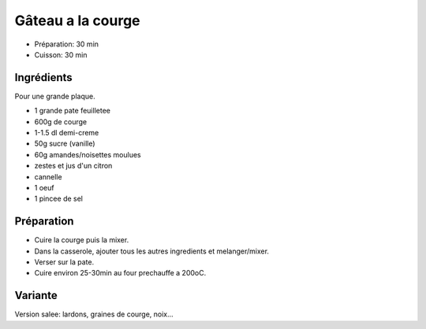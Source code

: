 .. index:: Gâteau; ...a la courge
.. index:: Cuisine de base; Gâteau a la courge
.. index:: Repas: gouter; Gâteau a la courge
.. index:: Repas: dessert; Gâteau a la courge
.. index:: Saisons: 4 saisons; Gâteau a la courge

.. index:: Pate feuilletee; Gâteau a la courge
.. index:: Courge; Gâteau a la courge
.. index:: Creme; Gâteau a la courge
.. index:: Amande; Gâteau a la courge
.. index:: Noisette; Gâteau a la courge
.. index:: Citron; Gâteau a la courge
.. index:: Cannelle; Gâteau a la courge
.. index:: Oeuf; Gâteau a la courge

.. _cuisine_gateau_a_la_courge:

Gâteau a la courge
##################

* Préparation: 30 min
* Cuisson: 30 min


Ingrédients
===========

Pour une grande plaque.

* 1 grande pate feuilletee
* 600g de courge
* 1-1.5 dl demi-creme
* 50g sucre (vanille)
* 60g amandes/noisettes moulues
* zestes et jus d'un citron
* cannelle
* 1 oeuf
* 1 pincee de sel


Préparation
===========

* Cuire la courge puis la mixer.
* Dans la casserole, ajouter tous les autres ingredients et melanger/mixer.
* Verser sur la pate.
* Cuire environ 25-30min au four prechauffe a 200oC.


Variante
========

Version salee: lardons, graines de courge, noix...

